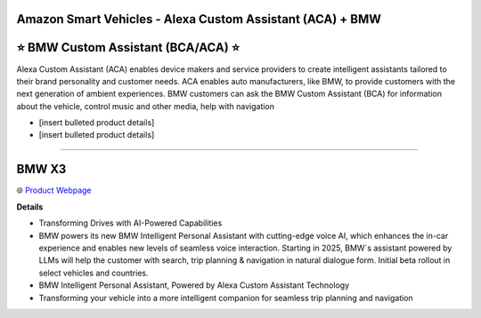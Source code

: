 Amazon Smart Vehicles - Alexa Custom Assistant (ACA) + BMW
###########

.. image:: images/amazon_smart_vehicles.png
    :alt: Amazon Smart Vehicles

**⭐ BMW Custom Assistant (BCA/ACA) ⭐**
###########

Alexa Custom Assistant (ACA) enables device makers and service providers to create intelligent assistants tailored to their brand personality and customer needs. ACA enables auto manufacturers, like BMW, to provide customers with the next generation of ambient experiences. BMW customers can ask the BMW Custom Assistant (BCA) for information about the vehicle, control music and other media, help with navigation

* [insert bulleted product details]
* [insert bulleted product details]

------------

**BMW X3**
###########

🌐 `Product Webpage <https://www.bmwusa.com/vehicles/x-series/x3/bmw-x3.html>`_

**Details** 

* Transforming Drives with AI-Powered Capabilities
*  BMW powers its new BMW Intelligent Personal Assistant with cutting-edge voice AI, which enhances the in-car experience and enables new levels of seamless voice interaction. Starting in 2025, BMW`s assistant powered by LLMs will help the customer with search, trip planning & navigation in natural dialogue form. Initial beta rollout in select vehicles and countries.
*  BMW Intelligent Personal Assistant, Powered by Alexa Custom Assistant Technology
*  Transforming your vehicle into a more intelligent companion for seamless trip planning and navigation

